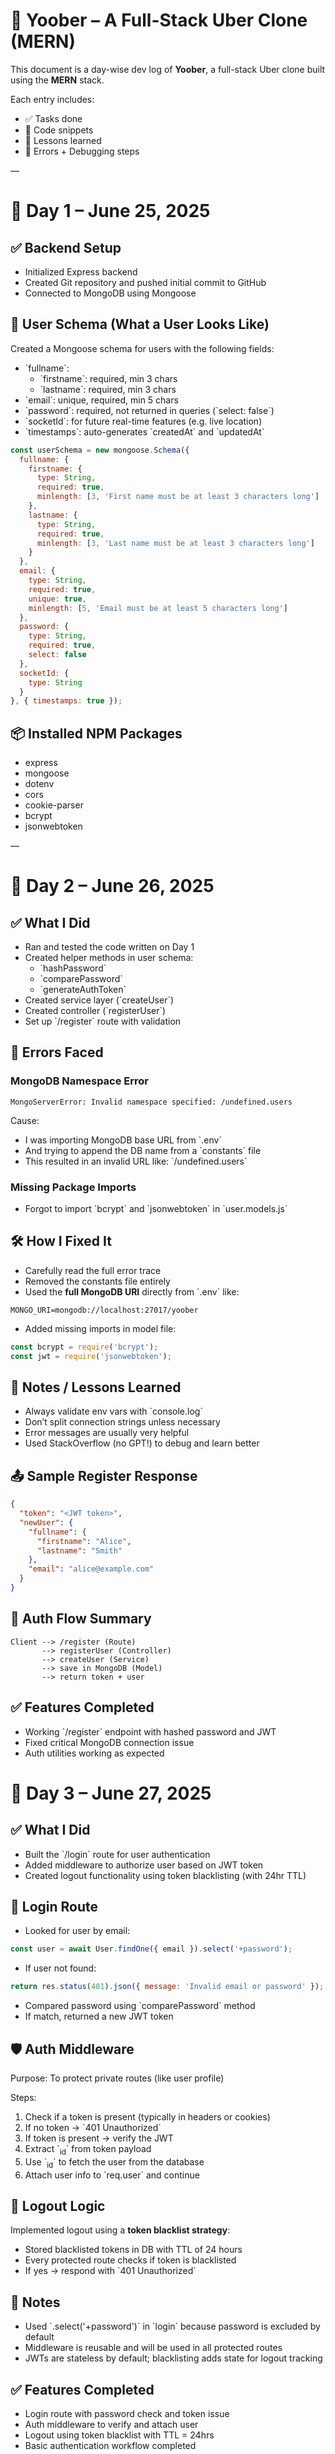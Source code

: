 #+OPTIONS: toc:nil
* 🚕 Yoober – A Full-Stack Uber Clone (MERN)

This document is a day-wise dev log of **Yoober**, a full-stack Uber clone built using the **MERN** stack.

Each entry includes:
- ✅ Tasks done
- 📖 Code snippets
- 🧠 Lessons learned
- 🧪 Errors + Debugging steps

---

* 📆 Day 1 – June 25, 2025

** ✅ Backend Setup
- Initialized Express backend
- Created Git repository and pushed initial commit to GitHub
- Connected to MongoDB using Mongoose

** 🧠 User Schema (What a User Looks Like)
Created a Mongoose schema for users with the following fields:

- `fullname`:
  - `firstname`: required, min 3 chars
  - `lastname`: required, min 3 chars
- `email`: unique, required, min 5 chars
- `password`: required, not returned in queries (`select: false`)
- `socketId`: for future real-time features (e.g. live location)
- `timestamps`: auto-generates `createdAt` and `updatedAt`

#+BEGIN_SRC javascript
const userSchema = new mongoose.Schema({
  fullname: {
    firstname: {
      type: String,
      required: true,
      minlength: [3, 'First name must be at least 3 characters long']
    },
    lastname: {
      type: String,
      required: true,
      minlength: [3, 'Last name must be at least 3 characters long']
    }
  },
  email: {
    type: String,
    required: true,
    unique: true,
    minlength: [5, 'Email must be at least 5 characters long']
  },
  password: {
    type: String,
    required: true,
    select: false
  },
  socketId: {
    type: String
  }
}, { timestamps: true });
#+END_SRC

** 📦 Installed NPM Packages
- express
- mongoose
- dotenv
- cors
- cookie-parser
- bcrypt
- jsonwebtoken

---

* 📆 Day 2 – June 26, 2025

** ✅ What I Did
- Ran and tested the code written on Day 1
- Created helper methods in user schema:
  - `hashPassword`
  - `comparePassword`
  - `generateAuthToken`
- Created service layer (`createUser`)
- Created controller (`registerUser`)
- Set up `/register` route with validation

** 🧨 Errors Faced

*** MongoDB Namespace Error
#+BEGIN_EXAMPLE
MongoServerError: Invalid namespace specified: /undefined.users
#+END_EXAMPLE

Cause:
- I was importing MongoDB base URL from `.env`
- And trying to append the DB name from a `constants` file
- This resulted in an invalid URL like: `/undefined.users`

*** Missing Package Imports
- Forgot to import `bcrypt` and `jsonwebtoken` in `user.models.js`

** 🛠️ How I Fixed It
- Carefully read the full error trace
- Removed the constants file entirely
- Used the **full MongoDB URI** directly from `.env` like:
#+BEGIN_SRC dotenv
MONGO_URI=mongodb://localhost:27017/yoober
#+END_SRC

- Added missing imports in model file:
#+BEGIN_SRC javascript
const bcrypt = require('bcrypt');
const jwt = require('jsonwebtoken');
#+END_SRC

** 🧠 Notes / Lessons Learned
- Always validate env vars with `console.log`
- Don’t split connection strings unless necessary
- Error messages are usually very helpful
- Used StackOverflow (no GPT!) to debug and learn better

** 📤 Sample Register Response
#+BEGIN_SRC json
{
  "token": "<JWT token>",
  "newUser": {
    "fullname": {
      "firstname": "Alice",
      "lastname": "Smith"
    },
    "email": "alice@example.com"
  }
}
#+END_SRC

** 🔄 Auth Flow Summary
#+BEGIN_EXAMPLE
Client --> /register (Route)
       --> registerUser (Controller)
       --> createUser (Service)
       --> save in MongoDB (Model)
       --> return token + user
#+END_EXAMPLE

** ✅ Features Completed
- Working `/register` endpoint with hashed password and JWT
- Fixed critical MongoDB connection issue
- Auth utilities working as expected

* 📆 Day 3 – June 27, 2025

** ✅ What I Did
- Built the `/login` route for user authentication
- Added middleware to authorize user based on JWT token
- Created logout functionality using token blacklisting (with 24hr TTL)

** 🔐 Login Route
- Looked for user by email:
#+BEGIN_SRC javascript
const user = await User.findOne({ email }).select('+password');
#+END_SRC

- If user not found:
#+BEGIN_SRC javascript
return res.status(401).json({ message: 'Invalid email or password' });
#+END_SRC

- Compared password using `comparePassword` method
- If match, returned a new JWT token

** 🛡️ Auth Middleware
Purpose: To protect private routes (like user profile)

Steps:
1. Check if a token is present (typically in headers or cookies)
2. If no token → `401 Unauthorized`
3. If token is present → verify the JWT
4. Extract `_id` from token payload
5. Use `_id` to fetch the user from the database
6. Attach user info to `req.user` and continue

** 🚪 Logout Logic
Implemented logout using a **token blacklist strategy**:
- Stored blacklisted tokens in DB with TTL of 24 hours
- Every protected route checks if token is blacklisted
- If yes → respond with `401 Unauthorized`

** 🧠 Notes
- Used `.select('+password')` in `login` because password is excluded by default
- Middleware is reusable and will be used in all protected routes
- JWTs are stateless by default; blacklisting adds state for logout tracking

** ✅ Features Completed
- Login route with password check and token issue
- Auth middleware to verify and attach user
- Logout using token blacklist with TTL = 24hrs
- Basic authentication workflow completed
